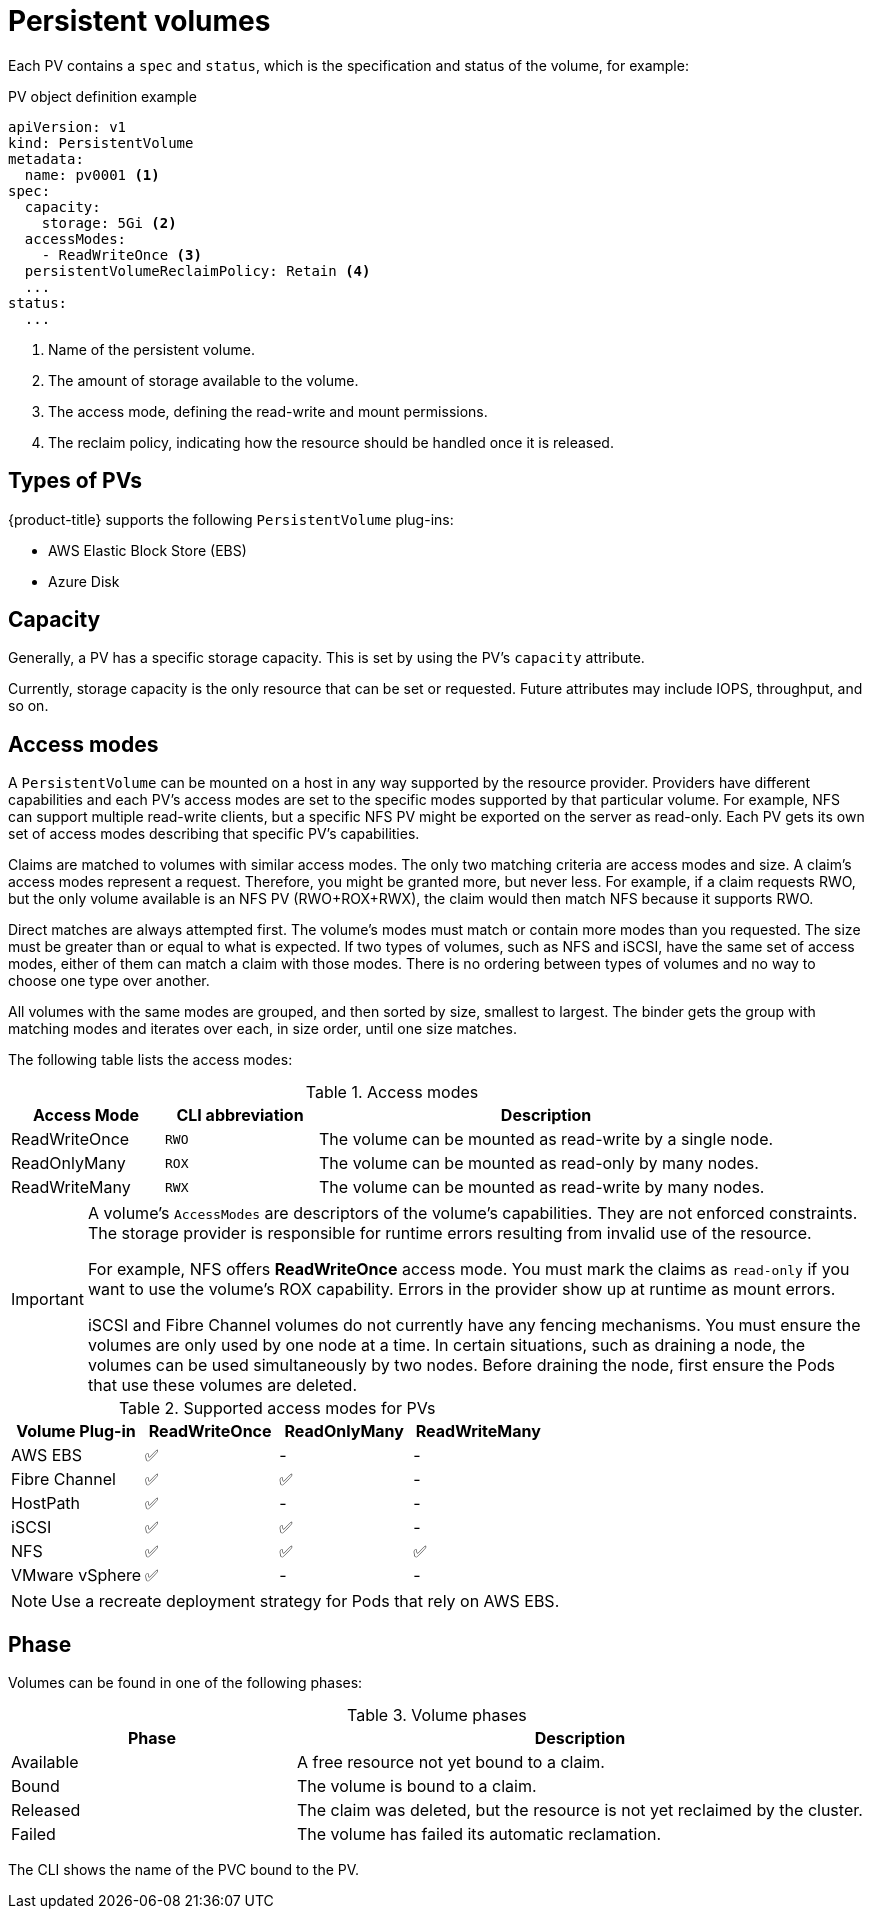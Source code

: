 // Module included in the following assemblies:
//
// * storage/understanding-persistent-storage.adoc

[id="persistent-volumes_{context}"]
= Persistent volumes

Each PV contains a `spec` and `status`, which is the specification and
status of the volume, for example:

.PV object definition example
[source,yaml]
----
apiVersion: v1
kind: PersistentVolume
metadata:
  name: pv0001 <1>
spec:
  capacity:
    storage: 5Gi <2>
  accessModes:
    - ReadWriteOnce <3>
  persistentVolumeReclaimPolicy: Retain <4>
  ...
status:
  ...
----
<1> Name of the persistent volume.
<2> The amount of storage available to the volume.
<3> The access mode, defining the read-write and mount permissions.
<4> The reclaim policy, indicating how the resource should be handled
once it is released.

[id="types-of-persistent-volumes_{context}"]
== Types of PVs

{product-title} supports the following `PersistentVolume` plug-ins:

// - GlusterFS
// - Ceph RBD
// - OpenStack Cinder
- AWS Elastic Block Store (EBS)
// - GCE Persistent Disk
- Azure Disk
ifdef::openshift-enterprise,openshift-origin[]
- Fibre Channel
- HostPath
- iSCSI
- NFS
// - Azure Disk
// - Azure File
- VMware vSphere
// - Local
endif::[]

[id="pv-capacity_{context}"]
== Capacity

Generally, a PV has a specific storage capacity. This is set by using the
PV's `capacity` attribute.

Currently, storage capacity is the only resource that can be set or
requested. Future attributes may include IOPS, throughput, and so on.

[id="pv-access-modes_{context}"]
== Access modes

A `PersistentVolume` can be mounted on a host in any way supported by the
resource provider. Providers have different capabilities and each PV's
access modes are set to the specific modes supported by that particular
volume. For example, NFS can support multiple read-write clients, but a
specific NFS PV might be exported on the server as read-only. Each PV gets
its own set of access modes describing that specific PV's capabilities.

Claims are matched to volumes with similar access modes. The only two
matching criteria are access modes and size. A claim's access modes
represent a request. Therefore, you might be granted more, but never less.
For example, if a claim requests RWO, but the only volume available is an
NFS PV (RWO+ROX+RWX), the claim would then match NFS because it supports
RWO.

Direct matches are always attempted first. The volume's modes must match or
contain more modes than you requested. The size must be greater than or
equal to what is expected. If two types of volumes, such as NFS and iSCSI,
have the same set of access modes, either of them can match a claim with
those modes. There is no ordering between types of volumes and no way to
choose one type over another.

All volumes with the same modes are grouped, and then sorted by size,
smallest to largest. The binder gets the group with matching modes and
iterates over each, in size order, until one size matches.

The following table lists the access modes:

.Access modes
[cols="1,1,3",options="header"]
|===
|Access Mode |CLI abbreviation |Description
|ReadWriteOnce
|`RWO`
|The volume can be mounted as read-write by a single node.
|ReadOnlyMany
|`ROX`
|The volume can be mounted as read-only by many nodes.
|ReadWriteMany
|`RWX`
|The volume can be mounted as read-write by many nodes.
|===

[IMPORTANT]
====
A volume's `AccessModes` are descriptors of the volume's capabilities. They
are not enforced constraints. The storage provider is responsible for
runtime errors resulting from invalid use of the resource.

For example, NFS offers *ReadWriteOnce* access mode. You must
mark the claims as `read-only` if you want to use the volume's
ROX capability. Errors in the provider show up at runtime as mount errors.

iSCSI and Fibre Channel volumes do not currently have any fencing
mechanisms. You must ensure the volumes are only used by one node at a
time. In certain situations, such as draining a node, the volumes can be
used simultaneously by two nodes. Before draining the node, first ensure
the Pods that use these volumes are deleted.
====

.Supported access modes for PVs
[cols=",^v,^v,^v", width="100%",options="header"]
|===
|Volume Plug-in  |ReadWriteOnce  |ReadOnlyMany  |ReadWriteMany
|AWS EBS  | ✅ | - |  -
//|Azure File | ✅ | ✅ | ✅
//|Azure Disk | ✅ | - | -
//|Ceph RBD  | ✅ | ✅ |  -
//|CephFS  | ✅ | ✅ |  ✅
|Fibre Channel  | ✅ | ✅ |  -
//|GCE Persistent Disk  | ✅ | - |  -
//|GlusterFS  | ✅ | ✅ | ✅
|HostPath  | ✅ | - |  -
|iSCSI  | ✅ | ✅ |  -
|NFS  | ✅ | ✅ | ✅
//|Openstack Cinder  | ✅ | - |  -
|VMware vSphere | ✅ | - |  -
//|Local | ✅ | - |  -
|===

[NOTE]
====
Use a recreate deployment strategy for Pods that rely on AWS EBS.
// GCE Persistent Disks, or Openstack Cinder PVs.
====


ifdef::openshift-dedicated,openshift-online[]
[id="pv-restrictions_{context}"]
== Restrictions

The following restrictions apply when using PVs with {product-title}:
endif::[]

ifdef::openshift-dedicated[]
 * PVs are provisioned with either EBS volumes (AWS) or GCP storage (GCP),
depending on where the cluster is provisioned.
 * Only RWO access mode is applicable, as EBS volumes and GCE Persistent
Disks can not be mounted to multiple nodes.
 * *emptyDir* has the same lifecycle as the Pod:
   ** *emptyDir* volumes survive container crashes/restarts.
   ** *emptyDir* volumes are deleted when the Pod is deleted.
endif::[]

ifdef::openshift-online[]
 * PVs are provisioned with EBS volumes (AWS).
 * Only RWO access mode is applicable, as EBS volumes and GCE Persistent
Disks can not be mounted to multiple nodes.
 * Docker volumes are disabled.
   ** VOLUME directive without a mapped external volume fails to be
instantiated
.
 * *emptyDir* is restricted to 512 Mi per project (group) per node.
   ** A single Pod for a project on a particular node can use up to 512 Mi
of *emptyDir* storage.
   ** Multiple Pods for a project on a particular node share the 512 Mi of
*emptyDir* storage.
 *  *emptyDir* has the same lifecycle as the Pod:
   ** *emptyDir* volumes survive container crashes/restarts.
   ** *emptyDir* volumes are deleted when the Pod is deleted.
endif::[]

[id="pv-phase_{context}"]
== Phase

Volumes can be found in one of the following phases:

.Volume phases
[cols="1,2",options="header"]
|===

|Phase
|Description

|Available
|A free resource not yet bound to a claim.

|Bound
|The volume is bound to a claim.

|Released
|The claim was deleted, but the resource is not yet reclaimed by the
cluster.

|Failed
|The volume has failed its automatic reclamation.

|===

The CLI shows the name of the PVC bound to the PV.

ifdef::openshift-enterprise,openshift-origin[]
[id="pv-mount-options_{context}"]
=== Mount options

You can specify mount options while mounting a PV by using the annotation
`volume.beta.kubernetes.io/mount-options`.

For example:

.Mount options example
[source, yaml]
----
apiVersion: v1
kind: PersistentVolume
metadata:
  name: pv0001
  annotations:
    volume.beta.kubernetes.io/mount-options: rw,nfsvers=4,noexec <1>
spec:
  capacity:
    storage: 1Gi
  accessModes:
  - ReadWriteOnce
  nfs:
    path: /tmp
    server: 172.17.0.2
  persistentVolumeReclaimPolicy: Retain
  claimRef:
    name: claim1
    namespace: default
----
<1> Specified mount options are used while mounting the PV to the disk.

The following PV types support mount options:

// - GlusterFS
// - Ceph RBD
// - OpenStack Cinder
- AWS Elastic Block Store (EBS)
// - GCE Persistent Disk
- iSCSI
- NFS
// - Azure Disk
// - Azure File
- VMware vSphere

[NOTE]
====
Fibre Channel and HostPath PVs do not support mount options.
====
endif::openshift-enterprise,openshift-origin[]
